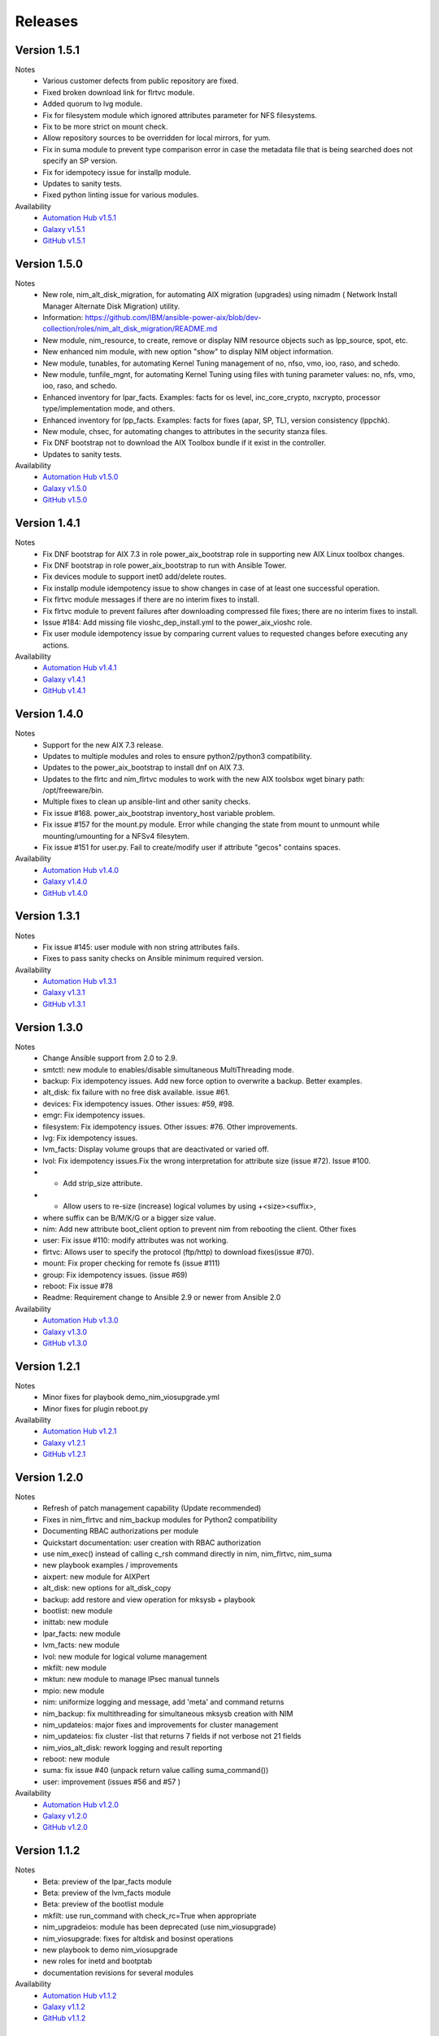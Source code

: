 .. ...........................................................................
.. © Copyright IBM Corporation 2021                                          .
.. ...........................................................................

Releases
========

Version 1.5.1
-------------
Notes
  * Various customer defects from public repository are fixed. 
  * Fixed broken download link for flrtvc module.
  * Added quorum to lvg module.
  * Fix for filesystem module which ignored attributes parameter for NFS filesystems.
  * Fix to be more strict on mount check.
  * Allow repository sources to be overridden for local mirrors, for yum.
  * Fix in suma module to prevent type comparison error in case the metadata file that is being searched does not specify an SP version.
  * Fix for idempotecy issue for installp module.
  * Updates to sanity tests.
  * Fixed python linting issue for various modules.

Availability
  * `Automation Hub v1.5.1`_
  * `Galaxy v1.5.1`_
  * `GitHub v1.5.1`_

.. _Automation Hub v1.5.1:
   https://cloud.redhat.com/ansible/automation-hub/ibm/power_aix

.. _Galaxy v1.5.1:
   https://galaxy.ansible.com/download/ibm-power_aix-1.5.1.tar.gz

.. _GitHub v1.5.1:
   https://github.com/IBM/ansible-power-aix/releases/download/v1.5.1/ibm-power_aix-1.5.1.tar.gz


Version 1.5.0
-------------
Notes
  * New role, nim_alt_disk_migration, for automating AIX migration (upgrades) using nimadm ( Network Install Manager Alternate Disk Migration) utility.
  *  Information: https://github.com/IBM/ansible-power-aix/blob/dev-collection/roles/nim_alt_disk_migration/README.md
  * New module, nim_resource, to create, remove or display NIM resource objects such as lpp_source, spot, etc.
  * New enhanced nim module, with new option "show" to display NIM object information.
  * New module, tunables, for automating Kernel Tuning management of no, nfso, vmo, ioo, raso, and schedo.
  * New module, tunfile_mgnt, for automating Kernel Tuning using files with tuning parameter values: no, nfs, vmo, ioo, raso, and schedo.
  * Enhanced inventory for lpar_facts. Examples: facts for os level, inc_core_crypto, nxcrypto, processor type/implementation mode, and others.
  * Enhanced inventory for lpp_facts. Examples: facts for fixes (apar, SP, TL), version consistency (lppchk).
  * New module, chsec, for automating changes to attributes in the security stanza files.
  * Fix DNF bootstrap not to download the AIX Toolbox bundle if it exist in the controller.
  * Updates to sanity tests.

Availability
  * `Automation Hub v1.5.0`_
  * `Galaxy v1.5.0`_
  * `GitHub v1.5.0`_

.. _Automation Hub v1.5.0:
   https://cloud.redhat.com/ansible/automation-hub/ibm/power_aix

.. _Galaxy v1.5.0:
   https://galaxy.ansible.com/download/ibm-power_aix-1.5.0.tar.gz

.. _GitHub v1.5.0:
   https://github.com/IBM/ansible-power-aix/releases/download/v1.5.0/ibm-power_aix-1.5.0.tar.gz


Version 1.4.1
-------------
Notes
  * Fix DNF bootstrap for AIX 7.3 in role power_aix_bootstrap role in supporting new AIX Linux toolbox changes.
  * Fix DNF bootstrap in role power_aix_bootstrap to run with Ansible Tower.
  * Fix devices module to support inet0 add/delete routes.
  * Fix installp module idempotency issue to show changes in case of at least one successful operation.
  * Fix flrtvc module messages if there are no interim fixes to install.
  * Fix flrtvc module to prevent failures after downloading compressed file fixes; there are no interim fixes to install.
  * Issue #184: Add missing file vioshc_dep_install.yml to the power_aix_vioshc role.
  * Fix user module idempotency issue by comparing current values to requested changes before executing any actions.


Availability
  * `Automation Hub v1.4.1`_
  * `Galaxy v1.4.1`_
  * `GitHub v1.4.1`_

.. _Automation Hub v1.4.1:
   https://cloud.redhat.com/ansible/automation-hub/ibm/power_aix

.. _Galaxy v1.4.1:
   https://galaxy.ansible.com/download/ibm-power_aix-1.4.1.tar.gz

.. _GitHub v1.4.1:
   https://github.com/IBM/ansible-power-aix/releases/download/v1.4.1/ibm-power_aix-1.4.1.tar.gz


Version 1.4.0
-------------
Notes
  * Support for the new AIX 7.3 release.
  * Updates to multiple modules and roles to ensure python2/python3 compatibility.
  * Updates to the power_aix_bootstrap to install dnf on AIX 7.3.
  * Updates to the flrtc and nim_flrtvc modules to work with the new AIX toolsbox
    wget binary path: /opt/freeware/bin.
  * Multiple fixes to clean up ansible-lint and other sanity checks.
  * Fix issue #168. power_aix_bootstrap inventory_host variable problem.
  * Fix issue #157 for the mount.py module. Error while changing the state from mount to unmount while mounting/umounting for a NFSv4 filesytem.
  * Fix issue #151 for user.py. Fail to create/modify user if attribute "gecos" contains spaces.

Availability
  * `Automation Hub v1.4.0`_
  * `Galaxy v1.4.0`_
  * `GitHub v1.4.0`_

.. _Automation Hub v1.4.0:
   https://cloud.redhat.com/ansible/automation-hub/ibm/power_aix

.. _Galaxy v1.4.0:
   https://galaxy.ansible.com/download/ibm-power_aix-1.4.0.tar.gz

.. _GitHub v1.4.0:
   https://github.com/IBM/ansible-power-aix/releases/download/v1.4.0/ibm-power_aix-1.4.0.tar.gz


Version 1.3.1
-------------
Notes
  * Fix issue #145: user module with non string attributes fails.
  * Fixes to pass sanity checks on Ansible minimum required version.

Availability
  * `Automation Hub v1.3.1`_
  * `Galaxy v1.3.1`_
  * `GitHub v1.3.1`_

.. _Automation Hub v1.3.1:
   https://cloud.redhat.com/ansible/automation-hub/ibm/power_aix

.. _Galaxy v1.3.1:
   https://galaxy.ansible.com/download/ibm-power_aix-1.3.1.tar.gz

.. _GitHub v1.3.1:
   https://github.com/IBM/ansible-power-aix/releases/download/v1.3.1/ibm-power_aix-1.3.1.tar.gz


Version 1.3.0
-------------
Notes
  * Change Ansible support from 2.0 to 2.9.
  * smtctl: new module to enables/disable simultaneous MultiThreading mode.
  * backup: Fix idempotency issues. Add new force option to overwrite a backup. Better examples.
  * alt_disk: fix failure with no free disk available. issue #61.
  * devices: Fix idempotency issues. Other issues: #59, #98.
  * emgr: Fix idempotency issues.
  * filesystem: Fix idempotency issues. Other issues: #76. Other improvements.
  * lvg: Fix idempotency issues.
  * lvm_facts: Display volume groups that are deactivated or varied off.
  * lvol: Fix idempotency issues.Fix the wrong interpretation for attribute size (issue #72). Issue #100.
  *  - Add strip_size attribute.
  *  - Allow users to re-size (increase) logical volumes by using +<size><suffix>,
  *    where suffix can be B/M/K/G or a bigger size value.
  * nim: Add new attribute boot_client option to prevent nim from rebooting the client. Other fixes
  * user: Fix issue #110: modify attributes was not working.
  * flrtvc: Allows user to specify the protocol (ftp/http) to download fixes(issue #70).
  * mount: Fix proper checking for remote fs (issue #111)
  * group: Fix idempotency issues. (issue #69)
  * reboot: Fix issue #78
  * Readme: Requirement change to Ansible 2.9 or newer from Ansible 2.0

Availability
  * `Automation Hub v1.3.0`_
  * `Galaxy v1.3.0`_
  * `GitHub v1.3.0`_

.. _Automation Hub v1.3.0:
   https://cloud.redhat.com/ansible/automation-hub/ibm/power_aix

.. _Galaxy v1.3.0:
   https://galaxy.ansible.com/download/ibm-power_aix-1.3.0.tar.gz

.. _GitHub v1.3.0:
   https://github.com/IBM/ansible-power-aix/releases/download/v1.3.0/ibm-power_aix-1.3.0.tar.gz


Version 1.2.1
-------------
Notes
  * Minor fixes for playbook demo_nim_viosupgrade.yml
  * Minor fixes for plugin reboot.py

Availability
  * `Automation Hub v1.2.1`_
  * `Galaxy v1.2.1`_
  * `GitHub v1.2.1`_

.. _Automation Hub v1.2.1:
   https://cloud.redhat.com/ansible/automation-hub/ibm/power_aix

.. _Galaxy v1.2.1:
   https://galaxy.ansible.com/download/ibm-power_aix-1.2.1.tar.gz

.. _GitHub v1.2.1:
   https://github.com/IBM/ansible-power-aix/releases/download/v1.2.1/ibm-power_aix-1.2.1.tar.gz


Version 1.2.0
-------------
Notes
  * Refresh of patch management capability (Update recommended)
  * Fixes in nim_flrtvc and nim_backup modules for Python2 compatibility
  * Documenting RBAC authorizations per module
  * Quickstart documentation: user creation with RBAC authorization
  * use nim_exec() instead of calling c_rsh command directly in nim, nim_flrtvc, nim_suma
  * new playbook examples / improvements
  * aixpert: new module for AIXPert
  * alt_disk: new options for alt_disk_copy
  * backup: add restore and view operation for mksysb + playbook
  * bootlist: new module
  * inittab: new module
  * lpar_facts: new module
  * lvm_facts: new module
  * lvol: new module for logical volume management
  * mkfilt: new module
  * mktun: new module to manage IPsec manual tunnels
  * mpio: new module
  * nim: uniformize logging and message, add 'meta' and command returns
  * nim_backup: fix multithreading for simultaneous mksysb creation with NIM
  * nim_updateios: major fixes and improvements for cluster management
  * nim_updateios: fix cluster -list that returns 7 fields if not verbose not 21 fields
  * nim_vios_alt_disk: rework logging and result reporting
  * reboot: new module
  * suma: fix issue #40 (unpack return value calling suma_command())
  * user: improvement (issues #56 and #57 )

Availability
  * `Automation Hub v1.2.0`_
  * `Galaxy v1.2.0`_
  * `GitHub v1.2.0`_

.. _Automation Hub v1.2.0:
   https://cloud.redhat.com/ansible/automation-hub/ibm/power_aix

.. _Galaxy v1.2.0:
   https://galaxy.ansible.com/download/ibm-power_aix-1.2.0.tar.gz

.. _GitHub v1.2.0:
   https://github.com/IBM/ansible-power-aix/releases/download/v1.2.0/ibm-power_aix-1.2.0.tar.gz

Version 1.1.2
-------------
Notes
  * Beta: preview of the lpar_facts module
  * Beta: preview of the lvm_facts module
  * Beta: preview of the bootlist module
  * mkfilt: use run_command with check_rc=True when appropriate
  * nim_upgradeios: module has been deprecated (use nim_viosupgrade)
  * nim_viosupgrade: fixes for altdisk and bosinst operations
  * new playbook to demo nim_viosupgrade
  * new roles for inetd and bootptab
  * documentation revisions for several modules

Availability
  * `Automation Hub v1.1.2`_
  * `Galaxy v1.1.2`_
  * `GitHub v1.1.2`_

.. _Automation Hub v1.1.2:
   https://cloud.redhat.com/ansible/automation-hub/ibm/power_aix

.. _Galaxy v1.1.2:
   https://galaxy.ansible.com/download/ibm-power_aix-1.1.2.tar.gz

.. _GitHub v1.1.2:
   https://github.com/IBM/ansible-power-aix/releases/download/v1.1.2/ibm-power_aix-1.1.2.tar.gz

Version 1.1.1
-------------
Notes
  * Beta: preview of the lpp_facts module
  * nim_upgradeios: fixes
  * nim_viosupgrade: fixes/ cleanup
  * user: fix change_passwd_on_login
  * user: don't log parameters related to passwords
  * filesystem and other modules: use FQDN in examples

Availability
  * `Automation Hub v1.1.1`_
  * `Galaxy v1.1.1`_
  * `GitHub v1.1.1`_

.. _Automation Hub v1.1.1:
   https://cloud.redhat.com/ansible/automation-hub/ibm/power_aix

.. _Galaxy v1.1.1:
   https://galaxy.ansible.com/download/ibm-power_aix-1.1.1.tar.gz

.. _GitHub v1.1.1:
   https://github.com/IBM/ansible-power-aix/releases/download/v1.1.1/ibm-power_aix-1.1.1.tar.gz

Version 1.1.0
-------------
Notes
  * Refresh of patch management capability (Update recommended)
  * new modules: inittab, mkfilt
  * aixpert: new module for AIXPert
  * lvol: new module for logical volume management
  * alt_disk: new options for alt_disk_copy
  * backup: add restore and view operation for mksysb + playbook
  * nim_backup: fix multithreading for simultaneous mksysb creation with NIM
  * nim_updateios: major fixes and improvements for cluster management
  * nim_updateios: fix cluster -list that returns 7 fields if not verbose not 21 fields
  * suma: fix issue #40 (unpack return value calling suma_command())

Availability
  * `Automation Hub v1.1.0`_
  * `Galaxy v1.1.0`_
  * `GitHub v1.1.0`_

.. _Automation Hub v1.1.0:
   https://cloud.redhat.com/ansible/automation-hub/ibm/power_aix

.. _Galaxy v1.1.0:
   https://galaxy.ansible.com/download/ibm-power_aix-1.1.0.tar.gz

.. _GitHub v1.1.0:
   https://github.com/IBM/ansible-power-aix/releases/download/v1.1.0/ibm-power_aix-1.1.0.tar.gz

Version 1.0.2
-------------
Notes
  * Includes Ansible Roles for bootstrap (yum/python) and VIOS health checker (early release)
  * NIM backup module (early release)
  * Filesystem module (early release)
  * Minor fixes for NIM updateios
  * Minor fixes for mount module

Availability
  * `Automation Hub v1.0.2`_
  * `Galaxy v1.0.2`_
  * `GitHub v1.0.2`_

.. _Automation Hub v1.0.2:
   https://cloud.redhat.com/ansible/automation-hub/ibm/power_aix

.. _Galaxy v1.0.2:
   https://galaxy.ansible.com/download/ibm-power_aix-1.0.2.tar.gz

.. _GitHub v1.0.2:
   https://github.com/IBM/ansible-power-aix/releases/download/v1.0.2/ibm-power_aix-1.0.2.tar.gz

Version 1.0.1
-------------
Notes
  * Improvements to FLRTVC patch reporting

Availability
  * `Automation Hub v1.0.1`_
  * `Galaxy v1.0.1`_
  * `GitHub v1.0.1`_

.. _Automation Hub v1.0.1:
   https://cloud.redhat.com/ansible/automation-hub/ibm/power_aix

.. _Galaxy v1.0.1:
   https://galaxy.ansible.com/download/ibm-power_aix-1.0.1.tar.gz

.. _GitHub v1.0.1:
   https://github.com/IBM/ansible-power-aix/releases/download/v1.0.1/ibm-power_aix-1.0.1.tar.gz

Version 1.0.0
-------------
Notes
  * Official release of patch management capability
  * Update recommended

Availability
  * `Automation Hub v1.0.0`_
  * `Galaxy v1.0.0`_
  * `GitHub v1.0.0`_

.. _Automation Hub v1.0.0:
   https://cloud.redhat.com/ansible/automation-hub/ibm/power_aix

.. _Galaxy v1.0.0:
   https://galaxy.ansible.com/download/ibm-power_aix-1.0.0.tar.gz

.. _GitHub v1.0.0:
   https://github.com/IBM/ansible-power-aix/releases/download/v1.0.0/ibm-power_aix-1.0.0.tar.gz

Version 0.4.2
-------------
Notes
  * Minor bug fixes for flrtvc and nim modules

Availability
  * `Galaxy v0.4.2`_
  * `GitHub v0.4.2`_

.. _Galaxy v0.4.2:
   https://galaxy.ansible.com/download/ibm-power_aix-0.4.2.tar.gz

.. _GitHub v0.4.2:
   https://github.com/IBM/ansible-power-aix/releases/download/v0.4.2/ibm-power_aix-0.4.2.tar.gz

Version 0.4.1
-------------
Notes
  * Initial beta release of IBM Power Systems AIX collection, referred to as power_aix

Availability
  * `GitHub v0.4.1`_

.. _GitHub v0.4.1:
   https://github.com/IBM/ansible-power-aix/releases/download/v0.4.1/ibm-power_aix-0.4.1.tar.gz

